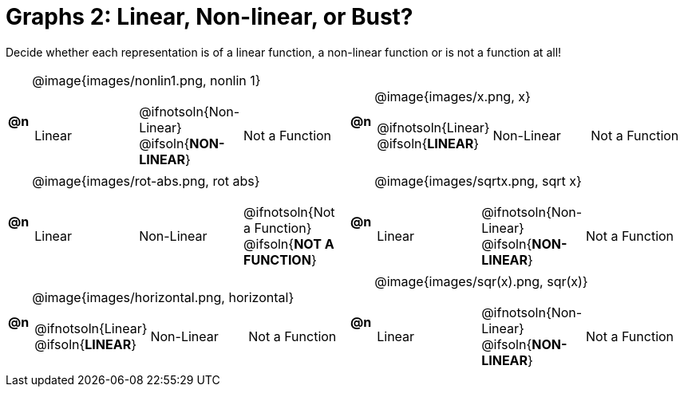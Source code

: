 = Graphs 2: Linear, Non-linear, or Bust?

++++
<style>
#content img {width: 75%; height: 75%;}
</style>
++++

Decide whether each representation is of a linear function, a non-linear function or is not a function at all!

[.FillVerticalSpace, cols="^.^1a,^.^15a,^.^1a,^.^15a", frame="none", stripes="none"]
|===
| *@n*
| @image{images/nonlin1.png, nonlin 1}
[cols="1a,1a,1a",stripes="none",frame="none",grid="none"]
!===
! Linear
! @ifnotsoln{Non-Linear} @ifsoln{*NON-LINEAR*}
! Not a Function
!===

| *@n*
| @image{images/x.png, x}
[cols="1a,1a,1a",stripes="none",frame="none",grid="none"]
!===
! @ifnotsoln{Linear} @ifsoln{*LINEAR*}
! Non-Linear
! Not a Function
!===

| *@n*
| @image{images/rot-abs.png, rot abs}
[cols="1a,1a,1a",stripes="none",frame="none",grid="none"]
!===
! Linear
! Non-Linear
! @ifnotsoln{Not a Function} @ifsoln{*NOT A FUNCTION*}

// need empty line here so the closing table block isn't swallowed
!===

| *@n*
| @image{images/sqrtx.png, sqrt x}
[cols="1a,1a,1a",stripes="none",frame="none",grid="none"]
!===
! Linear
! @ifnotsoln{Non-Linear} @ifsoln{*NON-LINEAR*}
! Not a Function
!===

| *@n*
| @image{images/horizontal.png, horizontal}
[cols="1a,1a,1a",stripes="none",frame="none",grid="none"]
!===
! @ifnotsoln{Linear} @ifsoln{*LINEAR*}
! Non-Linear
! Not a Function
!===

| *@n*
| @image{images/sqr(x).png, sqr(x)}
[cols="1a,1a,1a",stripes="none",frame="none",grid="none"]
!===
! Linear
! @ifnotsoln{Non-Linear} @ifsoln{*NON-LINEAR*}
! Not a Function
!===

|===
